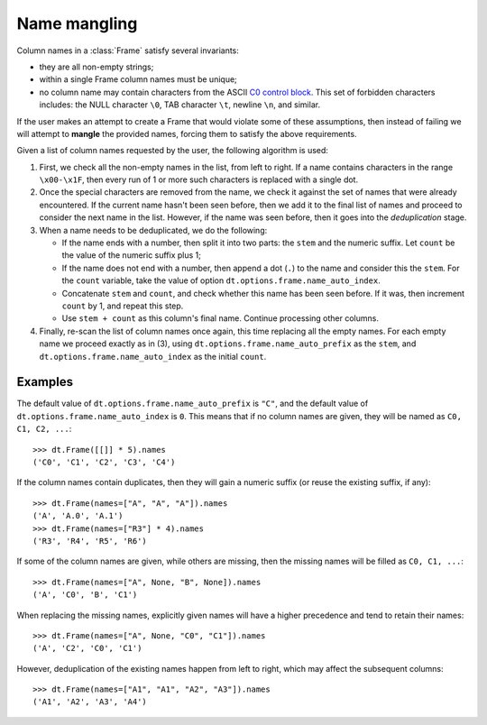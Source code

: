 
.. ref-context:: datatable

.. _name-mangling:

=============
Name mangling
=============

Column names in a :class:`Frame` satisfy several invariants:

- they are all non-empty strings;

- within a single Frame column names must be unique;

- no column name may contain characters from the ASCII `C0 control block`_.
  This set of forbidden characters includes: the NULL character ``\0``,
  TAB character ``\t``, newline ``\n``, and similar.


If the user makes an attempt to create a Frame that would violate some of
these assumptions, then instead of failing we will attempt to **mangle** the
provided names, forcing them to satisfy the above requirements.

Given a list of column names requested by the user, the following algorithm
is used:

1. First, we check all the non-empty names in the list, from left to right.
   If a name contains characters in the range ``\x00-\x1F``, then every run
   of 1 or more such characters is replaced with a single dot.

2. Once the special characters are removed from the name, we check it against
   the set of names that were already encountered. If the current name hasn't
   been seen before, then we add it to the final list of names and proceed to
   consider the next name in the list. However, if the name was seen before,
   then it goes into the *deduplication* stage.

3. When a name needs to be deduplicated, we do the following:

   - If the name ends with a number, then split it into two parts: the ``stem``
     and the numeric suffix. Let ``count`` be the value of the numeric suffix
     plus 1;

   - If the name does not end with a number, then append a dot (``.``) to the
     name and consider this the ``stem``. For the ``count`` variable, take the
     value of option ``dt.options.frame.name_auto_index``.

   - Concatenate ``stem`` and ``count``, and check whether this name has been
     seen before. If it was, then increment ``count`` by 1, and repeat this
     step.

   - Use ``stem + count`` as this column's final name. Continue processing
     other columns.

4. Finally, re-scan the list of column names once again, this time replacing
   all the empty names. For each empty name we proceed exactly as in (3),
   using ``dt.options.frame.name_auto_prefix`` as the ``stem``, and
   ``dt.options.frame.name_auto_index`` as the initial ``count``.


Examples
--------

The default value of ``dt.options.frame.name_auto_prefix`` is ``"C"``, and the
default value of ``dt.options.frame.name_auto_index`` is ``0``. This means that
if no column names are given, they will be named as ``C0, C1, C2, ...``::

    >>> dt.Frame([[]] * 5).names
    ('C0', 'C1', 'C2', 'C3', 'C4')

If the column names contain duplicates, then they will gain a numeric suffix
(or reuse the existing suffix, if any)::

    >>> dt.Frame(names=["A", "A", "A"]).names
    ('A', 'A.0', 'A.1')
    >>> dt.Frame(names=["R3"] * 4).names
    ('R3', 'R4', 'R5', 'R6')

If some of the column names are given, while others are missing, then the
missing names will be filled as ``C0, C1, ...``::

    >>> dt.Frame(names=["A", None, "B", None]).names
    ('A', 'C0', 'B', 'C1')

When replacing the missing names, explicitly given names will have a higher
precedence and tend to retain their names::

    >>> dt.Frame(names=["A", None, "C0", "C1"]).names
    ('A', 'C2', 'C0', 'C1')

However, deduplication of the existing names happen from left to right, which
may affect the subsequent columns::

    >>> dt.Frame(names=["A1", "A1", "A2", "A3"]).names
    ('A1', 'A2', 'A3', 'A4')



.. _`C0 control block`: https://en.wikipedia.org/wiki/C0_and_C1_control_codes
